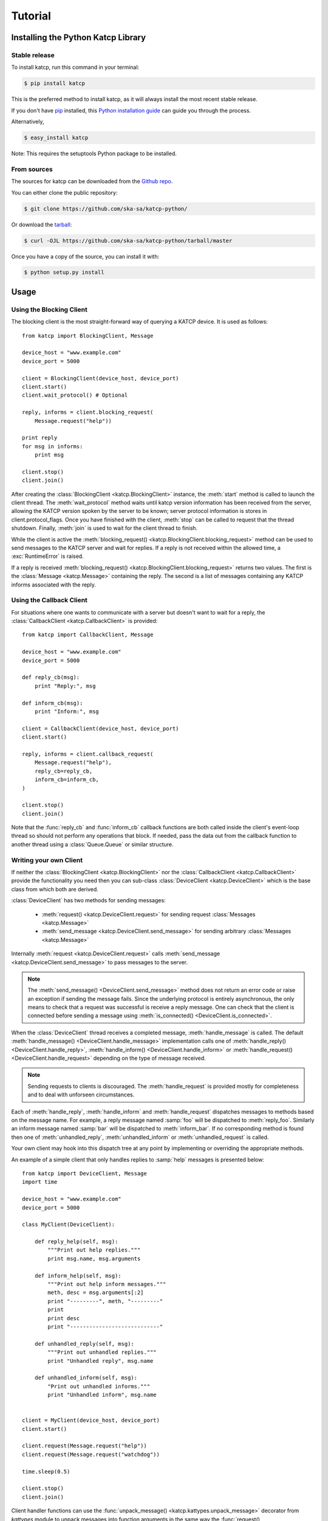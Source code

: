 .. _Tutorial:

********
Tutorial
********

 .. module:: katcp

Installing the Python Katcp Library
^^^^^^^^^^^^^^^^^^^^^^^^^^^^^^^^^^^

Stable release
--------------

To install katcp, run this command in your terminal:

.. code-block:: console

    $ pip install katcp

This is the preferred method to install katcp, as it will always install the most recent stable release.

If you don't have `pip`_ installed, this `Python installation guide`_ can guide
you through the process.

.. _pip: https://pip.pypa.io
.. _Python installation guide: http://docs.python-guide.org/en/latest/starting/installation/

Alternatively,

.. code-block:: console

    $ easy_install katcp


Note: This requires the setuptools Python package to be installed.

From sources
------------

The sources for katcp can be downloaded from the `Github repo`_.

You can either clone the public repository:

.. code-block:: console

    $ git clone https://github.com/ska-sa/katcp-python/

Or download the `tarball`_:

.. code-block:: console

    $ curl -OJL https://github.com/ska-sa/katcp-python/tarball/master

Once you have a copy of the source, you can install it with:

.. code-block:: console

    $ python setup.py install


.. _Github repo: https://github.com/ska-sa/katcp-python
.. _tarball: https://github.com/ska-sa/katcp-python/tarball/master


Usage
^^^^^

Using the Blocking Client
-------------------------

The blocking client is the most straight-forward way of
querying a KATCP device. It is used as follows::

    from katcp import BlockingClient, Message

    device_host = "www.example.com"
    device_port = 5000

    client = BlockingClient(device_host, device_port)
    client.start()
    client.wait_protocol() # Optional

    reply, informs = client.blocking_request(
        Message.request("help"))

    print reply
    for msg in informs:
        print msg

    client.stop()
    client.join()

After creating the :class:`BlockingClient <katcp.BlockingClient>` instance, the
:meth:`start` method is called to launch the client thread.  The
:meth:`wait_protocol` method waits until katcp version information has been
received from the server, allowing the KATCP version spoken by the server to be
known; server protocol information is stores in client.protocol_flags. Once you
have finished with the client, :meth:`stop` can be called to request that the
thread shutdown. Finally, :meth:`join` is used to wait for the client thread to
finish.

While the client is active the :meth:`blocking_request()
<katcp.BlockingClient.blocking_request>` method can be used to send messages to
the KATCP server and wait for replies. If a reply is not received within the
allowed time, a :exc:`RuntimeError` is raised.

If a reply is received :meth:`blocking_request()
<katcp.BlockingClient.blocking_request>` returns two values. The first is the
:class:`Message <katcp.Message>` containing the reply. The second is a list of
messages containing any KATCP informs associated with the reply.


Using the Callback Client
-------------------------

For situations where one wants to communicate with a server
but doesn't want to wait for a reply, the
:class:`CallbackClient <katcp.CallbackClient>` is provided::


    from katcp import CallbackClient, Message

    device_host = "www.example.com"
    device_port = 5000

    def reply_cb(msg):
        print "Reply:", msg

    def inform_cb(msg):
        print "Inform:", msg

    client = CallbackClient(device_host, device_port)
    client.start()

    reply, informs = client.callback_request(
        Message.request("help"),
        reply_cb=reply_cb,
        inform_cb=inform_cb,
    )

    client.stop()
    client.join()

Note that the :func:`reply_cb` and :func:`inform_cb` callback functions are both
called inside the client's event-loop thread so should not perform any
operations that block. If needed, pass the data out from the callback
function to another thread using a :class:`Queue.Queue` or similar
structure.


Writing your own Client
-----------------------

If neither the :class:`BlockingClient <katcp.BlockingClient>` nor
the :class:`CallbackClient <katcp.CallbackClient>` provide the
functionality you need then you can sub-class
:class:`DeviceClient <katcp.DeviceClient>` which is the base class
from which both are derived.

:class:`DeviceClient` has two methods for sending messages:

    * :meth:`request() <katcp.DeviceClient.request>` for sending request
      :class:`Messages <katcp.Message>`
    * :meth:`send_message <katcp.DeviceClient.send_message>` for sending
      arbitrary :class:`Messages <katcp.Message>`

Internally :meth:`request <katcp.DeviceClient.request>` calls
:meth:`send_message <katcp.DeviceClient.send_message>` to pass messages to the
server.

.. note::

    The :meth:`send_message() <DeviceClient.send_message>` method does not
    return an error code or raise an exception if sending the message
    fails. Since the underlying protocol is entirely asynchronous, the only
    means to check that a request was successful is receive a reply message. One
    can check that the client is connected before sending a message using
    :meth:`is_connected() <DeviceClient.is_connected>`.

When the :class:`DeviceClient` thread receives a completed message,
:meth:`handle_message` is called.  The default :meth:`handle_message()
<DeviceClient.handle_message>` implementation calls one of :meth:`handle_reply()
<DeviceClient.handle_reply>`, :meth:`handle_inform()
<DeviceClient.handle_inform>` or :meth:`handle_request()
<DeviceClient.handle_request>` depending on the type of message received.

.. note::

    Sending requests to clients is discouraged. The :meth:`handle_request`
    is provided mostly for completeness and to deal with unforseen
    circumstances.

Each of :meth:`handle_reply`, :meth:`handle_inform` and :meth:`handle_request`
dispatches messages to methods based on the message name. For example,
a reply message named :samp:`foo` will be dispatched to :meth:`reply_foo`.
Similarly an inform message named :samp:`bar` will be dispatched to
:meth:`inform_bar`.  If no corresponding method is found then one of
:meth:`unhandled_reply`, :meth:`unhandled_inform` or :meth:`unhandled_request`
is called.

Your own client may hook into this dispatch tree at any point by implementing
or overriding the appropriate methods.

An example of a simple client that only handles replies to :samp:`help`
messages is presented below::

    from katcp import DeviceClient, Message
    import time

    device_host = "www.example.com"
    device_port = 5000

    class MyClient(DeviceClient):

        def reply_help(self, msg):
            """Print out help replies."""
            print msg.name, msg.arguments

        def inform_help(self, msg):
            """Print out help inform messages."""
            meth, desc = msg.arguments[:2]
            print "---------", meth, "---------"
            print
            print desc
            print "----------------------------"

        def unhandled_reply(self, msg):
            """Print out unhandled replies."""
            print "Unhandled reply", msg.name

        def unhandled_inform(self, msg):
            "Print out unhandled informs."""
            print "Unhandled inform", msg.name


    client = MyClient(device_host, device_port)
    client.start()

    client.request(Message.request("help"))
    client.request(Message.request("watchdog"))

    time.sleep(0.5)

    client.stop()
    client.join()


Client handler functions can use the :func:`unpack_message()
<katcp.kattypes.unpack_message>` decorator from `kattypes` module to unpack
messages into function arguments in the same way the :func:`request()
<katcp.kattypes.request>` decorator is used in the server example below, except
that the `req` parameter is omitted.

.. _Tutorial_high_level_client:

Using the high-level client API
-------------------------------

The high level client API inspects a KATCP device server and presents requests as
method calls and sensors as objects.

A high level client for the example server presented in the following section: ::

    import tornado

    from tornado.ioloop import IOLoop
    from katcp import resource_client

    ioloop = IOLoop.current()

    client = resource_client.KATCPClientResource(dict(
        name='demo-client',
        address=('localhost', 5000),
        controlled=True))

    @tornado.gen.coroutine
    def demo():
        # Wait until the client has finished inspecting the device
        yield client.until_synced()
        help_response = yield client.req.help()
        print "device help:\n ", help_response
        add_response = yield client.req.add(3, 6)
        print "3 + 6 response:\n", add_response
        # By not yielding we are not waiting for the response
        pick_response_future = client.req.pick_fruit()
        # Instead we wait for the fruit.result sensor status to change to
        # nominal. Before we can wait on a sensor, a strategy must be set:
        client.sensor.fruit_result.set_strategy('event')
        # If the condition does not occur within the timeout (default 5s), we will
        # get a TimeoutException
        yield client.sensor.fruit_result.wait(
            lambda reading: reading.status == 'nominal')
        fruit = yield client.sensor.fruit_result.get_value()
        print 'Fruit picked: ', fruit
        # And see how the ?pick-fruit request responded by yielding on its future
        pick_response = yield pick_response_future
        print 'pick response: \n', pick_response
        # Finally stop the ioloop so that the program exits
        ioloop.stop()

    # Note, katcp.resource_client.ThreadSafeKATCPClientResourceWrapper can be used to
    # turn the client into a 'blocking' client for use in e.g. ipython. It will turn
    # all functions that return tornado futures into blocking calls, and will bounce
    # all method calls through the ioloop. In this case the ioloop must be started
    # in a separate thread. katcp.ioloop_manager.IOLoopManager can be used to manage
    # the ioloop thread.

    ioloop.add_callback(client.start)
    ioloop.add_callback(demo)
    ioloop.start()


Writing your own Server
-----------------------

Creating a server requires sub-classing :class:`DeviceServer
<katcp.DeviceServer>`.  This class already provides all the requests and inform
messages required by the KATCP protocol.  However, its implementation requires a
little assistance from the subclass in order to function.

A very simple server example looks like::

  import threading
  import time
  import random

  from katcp import DeviceServer, Sensor, ProtocolFlags, AsyncReply
  from katcp.kattypes import (Str, Float, Timestamp, Discrete,
                              request, return_reply)

  server_host = ""
  server_port = 5000

  class MyServer(DeviceServer):

      VERSION_INFO = ("example-api", 1, 0)
      BUILD_INFO = ("example-implementation", 0, 1, "")

      # Optionally set the KATCP protocol version and features. Defaults to
      # the latest implemented version of KATCP, with all supported optional
      # features
      PROTOCOL_INFO = ProtocolFlags(5, 0, set([
          ProtocolFlags.MULTI_CLIENT,
          ProtocolFlags.MESSAGE_IDS,
      ]))

      FRUIT = [
          "apple", "banana", "pear", "kiwi",
      ]

      def setup_sensors(self):
          """Setup some server sensors."""
          self._add_result = Sensor.float("add.result",
              "Last ?add result.", "", [-10000, 10000])

          self._time_result = Sensor.timestamp("time.result",
              "Last ?time result.", "")

          self._eval_result = Sensor.string("eval.result",
              "Last ?eval result.", "")

          self._fruit_result = Sensor.discrete("fruit.result",
              "Last ?pick-fruit result.", "", self.FRUIT)

          self.add_sensor(self._add_result)
          self.add_sensor(self._time_result)
          self.add_sensor(self._eval_result)
          self.add_sensor(self._fruit_result)

      @request(Float(), Float())
      @return_reply(Float())
      def request_add(self, req, x, y):
          """Add two numbers"""
          r = x + y
          self._add_result.set_value(r)
          return ("ok", r)

      @request()
      @return_reply(Timestamp())
      def request_time(self, req):
          """Return the current time in seconds since the Unix Epoch."""
          r = time.time()
          self._time_result.set_value(r)
          return ("ok", r)

      @request(Str())
      @return_reply(Str())
      def request_eval(self, req, expression):
          """Evaluate a Python expression."""
          r = str(eval(expression))
          self._eval_result.set_value(r)
          return ("ok", r)

      @request()
      @return_reply(Discrete(FRUIT))
      def request_pick_fruit(self, req):
          """Pick a random fruit."""
          r = random.choice(self.FRUIT + [None])
          if r is None:
              return ("fail", "No fruit.")
          delay = random.randrange(1,5)
          req.inform("Picking will take %d seconds" % delay)

          def pick_handler():
              self._fruit_result.set_value(r)
              req.reply("ok", r)

          self.ioloop.add_callback(
            self.ioloop.call_later, delay, pick_handler)

          raise AsyncReply

      def request_raw_reverse(self, req, msg):
          """
          A raw request handler to demonstrate the calling convention if
          @request decorator are not used. Reverses the message arguments.
          """
          # msg is a katcp.Message.request object
          reversed_args = msg.arguments[::-1]
          # req.make_reply() makes a katcp.Message.reply using the correct request
          # name and message ID
          return req.make_reply('ok', *reversed_args)


  if __name__ == "__main__":

      server = MyServer(server_host, server_port)
      server.start()
      server.join()


Notice that :class:`MyServer` has three special class attributes
:const:`VERSION_INFO`, :const:`BUILD_INFO` and
:const:`PROTOCOL_INFO`. :const:`VERSION_INFO` gives the version of the server
API. Many implementations might use the same
:const:`VERSION_INFO`. :const:`BUILD_INFO` gives the version of the software
that provides the device. Each device implementation should have a unique
:const:`BUILD_INFO`. :const:`PROTOCOL_INFO` is an instance of
:class:`ProtocolFlags` that describes the KATCP dialect spoken by the server. If
not specified, it defaults to the latest implemented version of KATCP, with all
supported optional features. Using a version different from the default may
change server behaviour; furthermore version info may need to be passed to the
:func:`@request <katcp.kattypes.request>` and :func:`@return_reply
<katcp.kattypes.return_reply>` decorators.

The :meth:`setup_sensors` method registers :class:`Sensor <katcp.Sensor>`
objects with the device server. The base class uses this information to
implement the :samp:`?sensor-list`, :samp:`?sensor-value` and
:samp:`?sensor-sampling` requests.  :meth:`add_sensor()
<katcp.DeviceServer.add_sensor>` should be called once for each sensor the
device should contain. You may create the sensor objects inside
:meth:`setup_sensors` (as done in the example) or elsewhere if you wish.

Request handlers are added to the server by creating methods whose names start
with "request\_".  These methods take two arguments -- the client-request object
(abstracts the client socket and the request context) that the request came from,
and the request message.  Notice that the message argument is missing from the
methods in the example. This is a result of the :meth:`request()
<katcp.kattypes.request>` decorator that has been applied to the methods.

The :meth:`request() <katcp.kattypes.request>` decorator takes a list of
:class:`KatcpType <katcp.kattypes.KatcpType>` objects describing the request
arguments. Once the arguments have been checked they are passed in to the
underlying request method as additional parameters instead of the request
message.

The :meth:`return_reply <katcp.kattypes.return_reply()>` decorator performs a
similar operation for replies. Once the request method returns a tuple (or list)
of reply arguments, the decorator checks the values of the arguments and
constructs a suitable reply message.

Use of the :func:`request() <katcp.kattypes.request>` and :func:`return_reply()
<katcp.kattypes.return_reply>` decorators is encouraged but entirely optional.

Message dispatch is handled in much the same way as described in the client
example, with the exception that there are no :meth:`unhandled_request`,
:meth:`unhandled_reply` or :meth:`unhandled_request` methods. Instead, the
server will log an exception.

Writing your own Async Server
-----------------------------

To write a server in the typical tornado async style, modify the example above by
adding the following imports ::

  import signal
  import tornado

  from katcp import AsyncDeviceServer

Also replace `class MyServer(DeviceServer)` with `class
MyServer(AsyncDeviceServer)` and replace the `if __name__ == "__main__":` block
with ::

  @tornado.gen.coroutine
  def on_shutdown(ioloop, server):
      print('Shutting down')
      yield server.stop()
      ioloop.stop()

  if __name__ == "__main__":
      ioloop = tornado.ioloop.IOLoop.current()
      server = MyServer(server_host, server_port)
      # Hook up to SIGINT so that ctrl-C results in a clean shutdown
      signal.signal(signal.SIGINT, lambda sig, frame: ioloop.add_callback_from_signal(
	  on_shutdown, ioloop, server))
      ioloop.add_callback(server.start)
      ioloop.start()

If multiple servers are started in a single ioloop, :func:`on_shutdown` should
be modified to call :meth:`stop` on each server. This is needed to allow a clean
shutdown that adheres to the KATCP specification requirement that a `#disconnect` inform
is sent when a server shuts down.

Event Loops and Thread Safety
-----------------------------

As of version 0.6.0, katcp-python was completely reworked to use Tornado as an
event- and network library. A typical Tornado application would only use a
single `tornado.ioloop.IOLoop` event-loop instance. Logically independent parts of the
application would all share the same ioloop using e.g. coroutines to allow
concurrent tasks.

However, to maintain backwards compatibility with the thread-semantics of older
versions of this library, it supports starting a `tornado.ioloop.IOLoop`
instance in a new thread for each client or server. Instantiating the
:class:`BlockingClient` or :class:`CallbackClient` client classes or the
:class:`DeviceServer` server class will implement the backward compatible
behaviour by default, while using :class:`AsyncClient` or
:class:`AsyncDeviceServer` will by default use `tornado.ioloop.IOLoop.current()`
as the ioloop (can be overridden using their `set_ioloop` methods), and won't
enable thread safety by default (can be overridden using
:meth:`AsyncDeviceServer.set_concurrency_options` and
:meth:`AsyncClient.enable_thread_safety`)

Note that any message (request, reply, iform) handling methods should not
block. A blocking handler will block the ioloop, causing all timed operations
(e.g. sensor strategies), network io, etc. to block. This is particularly
important when multiple servers/clients share a single ioloop. A good solution
for handlers that need to wait on other tasks is to implement them as Tornado
coroutines. A :class:`DeviceServer` will not accept another request message
from a client connection until the request handler has completed / resolved its
future. Multiple outstanding requests can be handled concurrently by raising the
:class:`AsyncReply` exception in a request handler. It is then the
responsibility of the user to ensure that a reply is eventually sent using the
`req` object.

If :meth:`DeviceServer.set_concurrency_options` has `handler_thread=True` (the
default for :class:`DeviceServer`, :class:`AsyncDeviceServer` defaults to
`False`), all the requests to a server is serialised and handled in a separate
request handing thread. This allows request handlers to block without preventing
sensor strategy updates, providing backwards-compatible concurrency
semantics.

In the case of a purely network-event driven server or client, all user code
would execute in the thread context of the server or client event
loop. Therefore all handler functions must be non-blocking to prevent
unresponsiveness. Unhandled exceptions raised by handlers running in the network
event-thread are caught and logged; in the case of servers, an error reply
including the traceback is sent over the network interface. Slow operations
(such as picking fruit) may be delegated to another thread (if a threadsafe
server is used), a callback (as shown in the `request_pick_fruit` handler in the
server example) or tornado coroutine.

If a device is linked to processing that occurs independently of network events,
one approach would be a model thread running in the background. The KATCP
handler code would then defer requests to the model. The model must provide a
thread-safe interface to the KATCP code. If using an async server
(e.g. :class:`AsyncDeviceServer` or :meth:`DeviceServer.set_concurrency_options`
called with `thread_safe=False`), all interaction with the device server needs
to be through the :meth:`tornado.ioloop.Ioloop.add_callback` method of the
server's ioloop. The server's ioloop instance can be accessed through its
`ioloop` attribute. If a threadsafe server (e.g. :class:`DeviceServer` with
default concurrency options) or client (e.g. :class:`CallbackClient`) is used,
all the public methods provided by this katcp library for sending `!replies` or
`#informs` are thread safe.

Updates to :class:`Sensor` objects using the public setter methods are always
thread-safe, provided that the same is true for all the observers attached to
the sensor. The server observers used to implement sampling strategies are
threadsafe, even if an async server is used.

Backwards Compatibility
^^^^^^^^^^^^^^^^^^^^^^^

Server Protocol Backwards Compatibility
---------------------------------------

A minor modification of the first several lines of the example in
`Writing your own Server`_ suffices to create a KATCP v4 server::

  from katcp import DeviceServer, Sensor, ProtocolFlags, AsyncReply
  from katcp.kattypes import (Str, Float, Timestamp, Discrete,
                              request, return_reply)

  from functools import partial
  import threading
  import time
  import random

  server_host = ""
  server_port = 5000

  # Bind the KATCP major version of the request and return_reply decorators
  # to version 4
  request = partial(request, major=4)
  return_reply = partial(return_reply, major=4)

  class MyServer(DeviceServer):

      VERSION_INFO = ("example-api", 1, 0)
      BUILD_INFO = ("example-implementation", 0, 1, "")

      # Optionally set the KATCP protocol version as 4.
      PROTOCOL_INFO = ProtocolFlags(4, 0, set([
          ProtocolFlags.MULTI_CLIENT,
      ]))

The rest of the example follows as before.

Client Protocol Backwards Compatibility
---------------------------------------

The :meth:`DeviceClient <katcp.DeviceClient>` client automatically detects the
version of the server if it can, see
:ref:`release_notes_0_5_0a0_server_version_auto_detection`. For a simple client
this means that no changes are required to support different KATCP
versions. However, the semantics of the messages might be different for
different protocol versions. Using the :func:`unpack_message
<katcp.kattypes.unpack_message>` decorator with `major=4` for reply or inform
handlers might help here, although it could use some `improvement
<https://github.com/ska-sa/katcp-python/issues/1>`_.

In the case of version auto-detection failing for a given server,
:meth:`preset_protocol_flags <katcp.DeviceClient.preset_protocol_flags>` can be
used to set the KATCP version before calling the client's :meth:`start` method.
